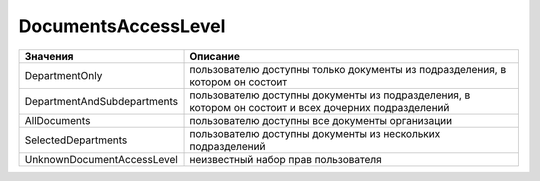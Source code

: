 DocumentsAccessLevel
====================


=========================== ====================================================================================================
Значения                    Описание
=========================== ====================================================================================================
DepartmentOnly              пользователю доступны только документы из подразделения, в котором он состоит
DepartmentAndSubdepartments пользователю доступны документы из подразделения, в котором он состоит и всех дочерних подразделений
AllDocuments                пользователю доступны все документы организации
SelectedDepartments         пользователю доступны документы из нескольких подразделений
UnknownDocumentAccessLevel  неизвестный набор прав пользователя
=========================== ====================================================================================================
